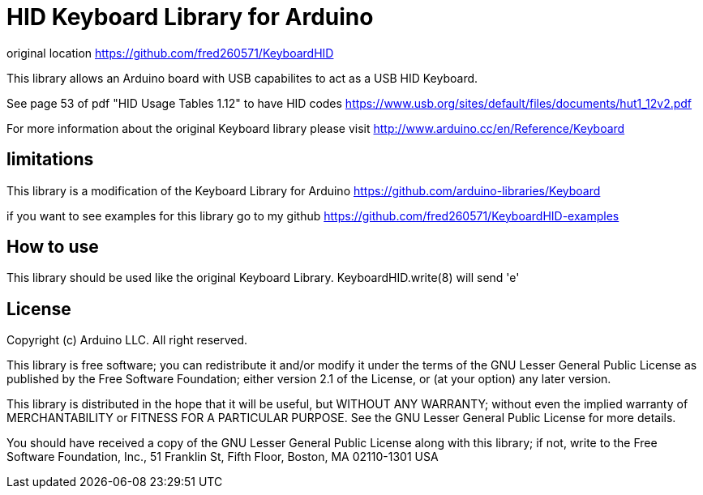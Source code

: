 = HID Keyboard Library for Arduino =

original location https://github.com/fred260571/KeyboardHID

This library allows an Arduino board with USB capabilites to act as a USB HID Keyboard.

See page 53 of pdf "HID Usage Tables 1.12" to have HID codes
https://www.usb.org/sites/default/files/documents/hut1_12v2.pdf

For more information about the original Keyboard library please visit
http://www.arduino.cc/en/Reference/Keyboard

== limitations ==

This library is a modification of the Keyboard Library for Arduino
https://github.com/arduino-libraries/Keyboard

if you want to see examples for this library go to my github
https://github.com/fred260571/KeyboardHID-examples

== How to use ==

This library should be used like the original Keyboard Library. KeyboardHID.write(8) will send 'e'

== License ==

Copyright (c) Arduino LLC. All right reserved.

This library is free software; you can redistribute it and/or
modify it under the terms of the GNU Lesser General Public
License as published by the Free Software Foundation; either
version 2.1 of the License, or (at your option) any later version.

This library is distributed in the hope that it will be useful,
but WITHOUT ANY WARRANTY; without even the implied warranty of
MERCHANTABILITY or FITNESS FOR A PARTICULAR PURPOSE. See the GNU
Lesser General Public License for more details.

You should have received a copy of the GNU Lesser General Public
License along with this library; if not, write to the Free Software
Foundation, Inc., 51 Franklin St, Fifth Floor, Boston, MA 02110-1301 USA

